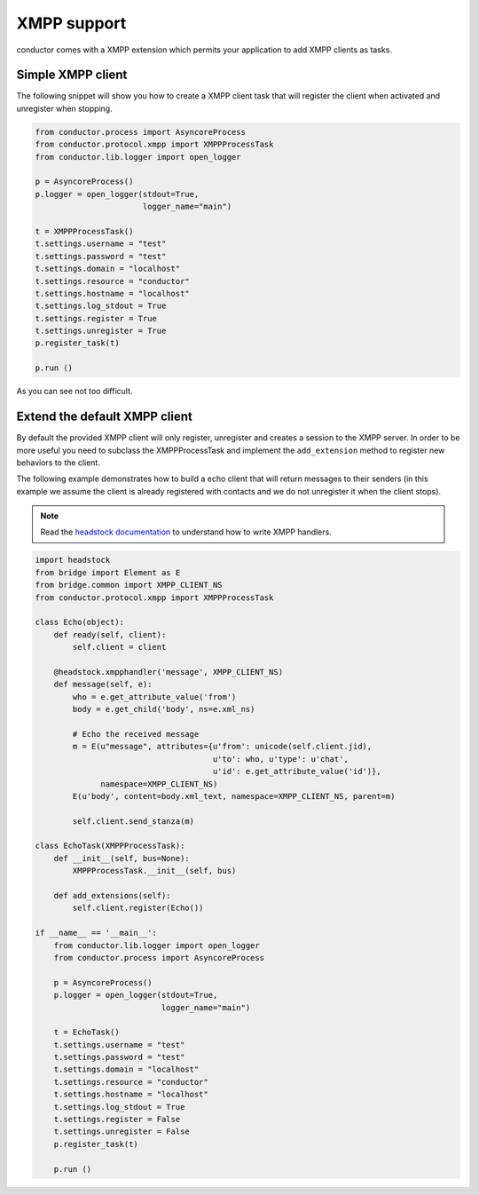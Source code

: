 ============
XMPP support
============

conductor comes with a XMPP extension which permits 
your application to add XMPP clients as tasks.

Simple XMPP client
==================

The following snippet will show you how to create
a XMPP client task that will register the client
when activated and unregister when stopping.

.. code-block :: python 

    from conductor.process import AsyncoreProcess
    from conductor.protocol.xmpp import XMPPProcessTask
    from conductor.lib.logger import open_logger
    
    p = AsyncoreProcess()
    p.logger = open_logger(stdout=True,
                           logger_name="main")
    
    t = XMPPProcessTask()
    t.settings.username = "test"
    t.settings.password = "test"
    t.settings.domain = "localhost"
    t.settings.resource = "conductor"
    t.settings.hostname = "localhost"
    t.settings.log_stdout = True
    t.settings.register = True
    t.settings.unregister = True
    p.register_task(t)

    p.run ()

As you can see not too difficult.

Extend the default XMPP client
==============================

By default the provided XMPP client will only
register, unregister and creates a session to the
XMPP server. In order to be more useful you need
to subclass the XMPPProcessTask and implement the
``add_extension`` method to register new behaviors
to the client.

The following example demonstrates how to build 
a echo client that will return messages to their
senders (in this example we assume the client
is already registered with contacts and we do not
unregister it when the client stops).

.. note:: 

   Read the `headstock documentation <http://trac.defuze.org/wiki/headstock>`_  to understand how to write XMPP handlers.

.. code-block :: python 

    import headstock
    from bridge import Element as E
    from bridge.common import XMPP_CLIENT_NS
    from conductor.protocol.xmpp import XMPPProcessTask

    class Echo(object):
        def ready(self, client):
            self.client = client

        @headstock.xmpphandler('message', XMPP_CLIENT_NS)
        def message(self, e):
            who = e.get_attribute_value('from')
            body = e.get_child('body', ns=e.xml_ns)

            # Echo the received message
            m = E(u"message", attributes={u'from': unicode(self.client.jid),
                                          u'to': who, u'type': u'chat',
                                          u'id': e.get_attribute_value('id')},
                  namespace=XMPP_CLIENT_NS)
            E(u'body', content=body.xml_text, namespace=XMPP_CLIENT_NS, parent=m)

            self.client.send_stanza(m)

    class EchoTask(XMPPProcessTask):
        def __init__(self, bus=None):
            XMPPProcessTask.__init__(self, bus)

        def add_extensions(self):
            self.client.register(Echo())

    if __name__ == '__main__':
        from conductor.lib.logger import open_logger
        from conductor.process import AsyncoreProcess

        p = AsyncoreProcess()
        p.logger = open_logger(stdout=True,
                               logger_name="main")

        t = EchoTask()
        t.settings.username = "test"
        t.settings.password = "test"
        t.settings.domain = "localhost"
        t.settings.resource = "conductor"
        t.settings.hostname = "localhost"
        t.settings.log_stdout = True
        t.settings.register = False
        t.settings.unregister = False
        p.register_task(t)

        p.run ()

